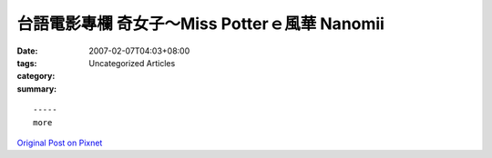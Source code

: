 台語電影專欄 奇女子～Miss Potterｅ風華  Nanomii
############################################################

:date: 2007-02-07T04:03+08:00
:tags: 
:category: Uncategorized Articles
:summary: 


:: 













  -----
  more


`Original Post on Pixnet <http://nanomi.pixnet.net/blog/post/9285472>`_